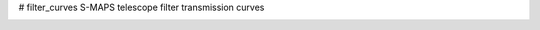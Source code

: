 # filter_curves
S-MAPS telescope filter transmission curves

.. image:: https://github.com/astroufsc/chimera-xephem/raw/master/splus_filters.png
